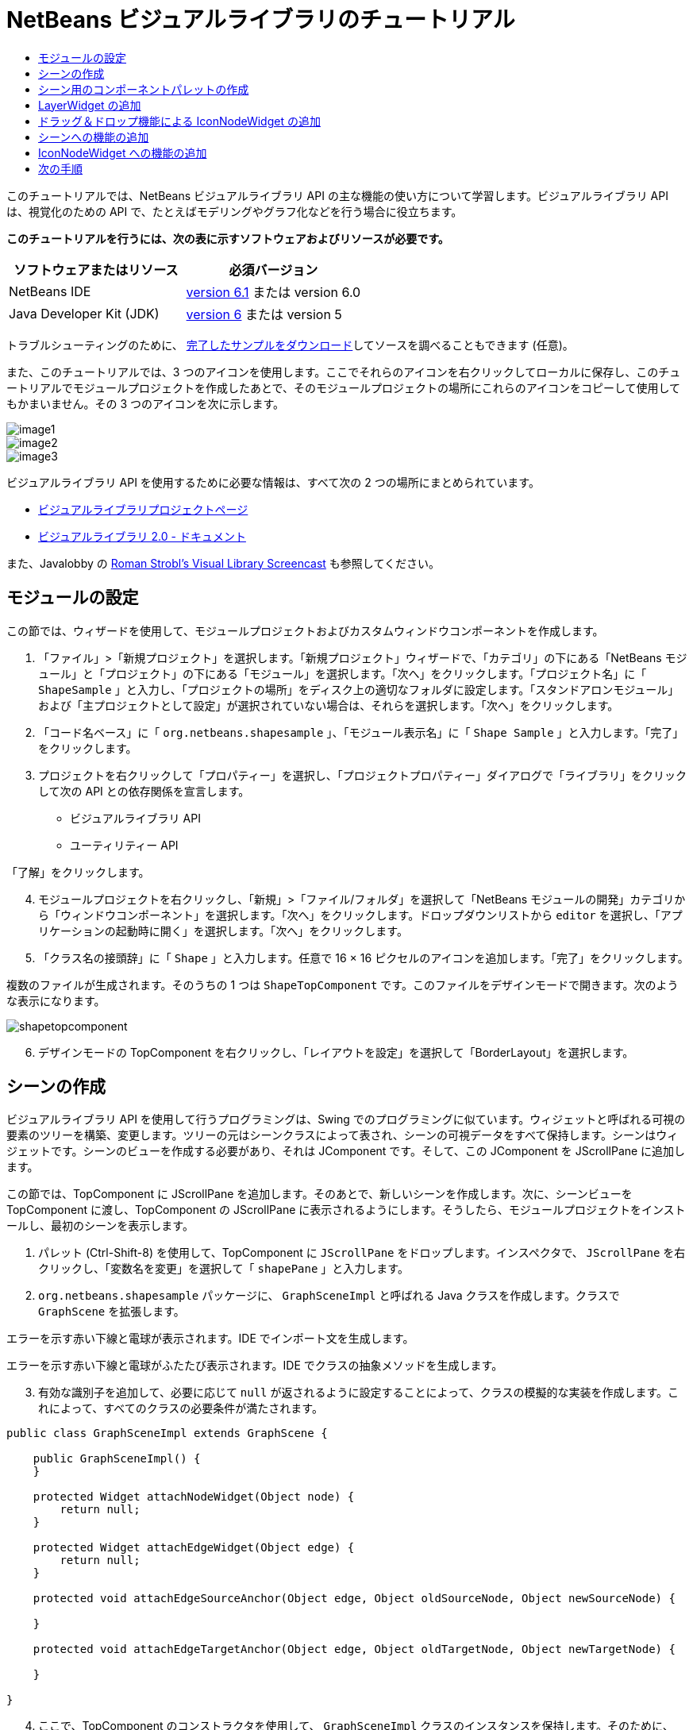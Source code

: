 // 
//     Licensed to the Apache Software Foundation (ASF) under one
//     or more contributor license agreements.  See the NOTICE file
//     distributed with this work for additional information
//     regarding copyright ownership.  The ASF licenses this file
//     to you under the Apache License, Version 2.0 (the
//     "License"); you may not use this file except in compliance
//     with the License.  You may obtain a copy of the License at
// 
//       http://www.apache.org/licenses/LICENSE-2.0
// 
//     Unless required by applicable law or agreed to in writing,
//     software distributed under the License is distributed on an
//     "AS IS" BASIS, WITHOUT WARRANTIES OR CONDITIONS OF ANY
//     KIND, either express or implied.  See the License for the
//     specific language governing permissions and limitations
//     under the License.
//

= NetBeans ビジュアルライブラリのチュートリアル
:jbake-type: platform-tutorial
:jbake-tags: tutorials 
:jbake-status: published
:syntax: true
:source-highlighter: pygments
:toc: left
:toc-title:
:icons: font
:experimental:
:description: NetBeans ビジュアルライブラリのチュートリアル - Apache NetBeans
:keywords: Apache NetBeans Platform, Platform Tutorials, NetBeans ビジュアルライブラリのチュートリアル

このチュートリアルでは、NetBeans ビジュアルライブラリ API の主な機能の使い方について学習します。ビジュアルライブラリ API は、視覚化のための API で、たとえばモデリングやグラフ化などを行う場合に役立ちます。





*このチュートリアルを行うには、次の表に示すソフトウェアおよびリソースが必要です。*

|===
|ソフトウェアまたはリソース |必須バージョン 

|NetBeans IDE | link:https://netbeans.apache.org/download/index.html[version 6.1] または
version 6.0 

|Java Developer Kit (JDK) | link:https://www.oracle.com/technetwork/java/javase/downloads/index.html[version 6] または
version 5 
|===

トラブルシューティングのために、 link:http://plugins.netbeans.org/PluginPortal/faces/PluginDetailPage.jsp?pluginid=2701[完了したサンプルをダウンロード]してソースを調べることもできます (任意)。

また、このチュートリアルでは、3 つのアイコンを使用します。ここでそれらのアイコンを右クリックしてローカルに保存し、このチュートリアルでモジュールプロジェクトを作成したあとで、そのモジュールプロジェクトの場所にこれらのアイコンをコピーして使用してもかまいません。その 3 つのアイコンを次に示します。


image::images/image1.png[] 
image::images/image2.png[] 
image::images/image3.png[]

ビジュアルライブラリ API を使用するために必要な情報は、すべて次の 2 つの場所にまとめられています。

*  link:https://netbeans.apache.org/graph/[ビジュアルライブラリプロジェクトページ]
*  link:https://netbeans.apache.org/graph/documentation.html[ビジュアルライブラリ 2.0 - ドキュメント]

また、Javalobby の  link:http://www.javalobby.org/eps/netbeans_visual_library/[Roman Strobl's Visual Library Screencast] も参照してください。


== モジュールの設定

この節では、ウィザードを使用して、モジュールプロジェクトおよびカスタムウィンドウコンポーネントを作成します。


[start=1]
1. 「ファイル」>「新規プロジェクト」を選択します。「新規プロジェクト」ウィザードで、「カテゴリ」の下にある「NetBeans モジュール」と「プロジェクト」の下にある「モジュール」を選択します。「次へ」をクリックします。「プロジェクト名」に「 ``ShapeSample`` 」と入力し、「プロジェクトの場所」をディスク上の適切なフォルダに設定します。「スタンドアロンモジュール」および「主プロジェクトとして設定」が選択されていない場合は、それらを選択します。「次へ」をクリックします。


[start=2]
1. 「コード名ベース」に「 ``org.netbeans.shapesample`` 」、「モジュール表示名」に「 ``Shape Sample`` 」と入力します。「完了」をクリックします。


[start=3]
1. プロジェクトを右クリックして「プロパティー」を選択し、「プロジェクトプロパティー」ダイアログで「ライブラリ」をクリックして次の API との依存関係を宣言します。

* ビジュアルライブラリ API
* ユーティリティー API

「了解」をクリックします。


[start=4]
1. モジュールプロジェクトを右クリックし、「新規」>「ファイル/フォルダ」を選択して「NetBeans モジュールの開発」カテゴリから「ウィンドウコンポーネント」を選択します。「次へ」をクリックします。ドロップダウンリストから  ``editor``  を選択し、「アプリケーションの起動時に開く」を選択します。「次へ」をクリックします。


[start=5]
1. 「クラス名の接頭辞」に「 ``Shape`` 」と入力します。任意で 16 × 16 ピクセルのアイコンを追加します。「完了」をクリックします。

複数のファイルが生成されます。そのうちの 1 つは  ``ShapeTopComponent``  です。このファイルをデザインモードで開きます。次のような表示になります。


image::images/shapetopcomponent.png[]


[start=6]
1. デザインモードの TopComponent を右クリックし、「レイアウトを設定」を選択して「BorderLayout」を選択します。


== シーンの作成

ビジュアルライブラリ API を使用して行うプログラミングは、Swing でのプログラミングに似ています。ウィジェットと呼ばれる可視の要素のツリーを構築、変更します。ツリーの元はシーンクラスによって表され、シーンの可視データをすべて保持します。シーンはウィジェットです。シーンのビューを作成する必要があり、それは JComponent です。そして、この JComponent を JScrollPane に追加します。

この節では、TopComponent に JScrollPane を追加します。そのあとで、新しいシーンを作成します。次に、シーンビューを TopComponent に渡し、TopComponent の JScrollPane に表示されるようにします。そうしたら、モジュールプロジェクトをインストールし、最初のシーンを表示します。


[start=1]
1. パレット (Ctrl-Shift-8) を使用して、TopComponent に  ``JScrollPane``  をドロップします。インスペクタで、 ``JScrollPane``  を右クリックし、「変数名を変更」を選択して「 ``shapePane`` 」と入力します。


[start=2]
1.  ``org.netbeans.shapesample``  パッケージに、 ``GraphSceneImpl``  と呼ばれる Java クラスを作成します。クラスで  ``GraphScene``  を拡張します。

エラーを示す赤い下線と電球が表示されます。IDE でインポート文を生成します。

エラーを示す赤い下線と電球がふたたび表示されます。IDE でクラスの抽象メソッドを生成します。


[start=3]
1. 有効な識別子を追加して、必要に応じて  ``null``  が返されるように設定することによって、クラスの模擬的な実装を作成します。これによって、すべてのクラスの必要条件が満たされます。

[source,java]
----

public class GraphSceneImpl extends GraphScene {
    
    public GraphSceneImpl() {
    }
    
    protected Widget attachNodeWidget(Object node) {
        return null;
    }
    
    protected Widget attachEdgeWidget(Object edge) {
        return null;
    }
    
    protected void attachEdgeSourceAnchor(Object edge, Object oldSourceNode, Object newSourceNode) {
    
    }
    
    protected void attachEdgeTargetAnchor(Object edge, Object oldTargetNode, Object newTargetNode) {
            
    }
    
}
----


[start=4]
1. ここで、TopComponent のコンストラクタを使用して、 ``GraphSceneImpl``  クラスのインスタンスを保持します。そのために、 ``ShapeTopComponent``  クラスのコンストラクタの最後に次の内容を追加します。

[source,java]
----

GraphSceneImpl scene = new GraphSceneImpl();
myView = scene.createView();

shapePane.setViewportView(myView);
add(scene.createSatelliteView(), BorderLayout.WEST);
----

ここでは 2 つのビューを作成しています。1 つ目は、グラフやモデルなどを視覚化するための大きなビューです。2 つ目はサテライトビューで、TopComponent の WEST (左側) に置いています。これによって、ユーザーはビュー間ですばやくナビゲートできるようになり、また、シーン全体の概要を確認できます。

次のように、ビューの JComponent を宣言します。


[source,java]
----

private JComponent myView;
----


[start=5]
1. IDE が再起動するときに、TopComponent を持続する必要はありません。実際に、この場合そうするとエラーが発生します。したがって、次に示すように PERSISTENCE_ALWAYS を PERSISTENCE_NEVER に変更します。

[source,java]
----

public int getPersistenceType() {
   return TopComponent.PERSISTENCE_NEVER;
}
----


[start=6]
1. プロジェクトノードを右クリックし、「開発中 IDE でのインストール/再読み込み」を選択します。警告のメッセージが表示された場合は、「了解」をクリックします。

モジュールのインストール時に「ウィンドウ」メニューの下を見ると、メニュー項目のリストの一番上に、「shape」という新しいメニュー項目があります。それを選択すると、ビジュアルライブラリ API 実装が起動することがわかります。


image::images/firstscene.png[]


== シーン用のコンポーネントパレットの作成

ビジュアルライブラリ API を便利に使用するには、 link:https://bits.netbeans.org/dev/javadoc/org-netbeans-spi-palette/overview-summary.html[パレット API] を実装して、このチュートリアルの冒頭に示した形状を含むコンポーネントパレットにします。あとで、ビジュアルライブラリ API のドラッグ＆ドロップ機能を追加して、シーンに形状をドラッグ＆ドロップできるようにします。そのあとで、シーンに拡大/縮小機能や手のひらツール機能などを追加してシーンを充実させることができます。


[start=1]
1. このチュートリアルは、パレット API ではなくビジュアルライブラリ API に主眼を置いているため、ここではパレット API の機能については説明していません。この題材については多くのチュートリアルがほかにあります ( link:https://netbeans.apache.org/kb/docs/platform.html[ここを参照])。したがって、単に、 ``org.netbeans.shapesample.palette``  と呼ばれる新しいパッケージに次のファイルをコピー＆ペーストします。
*  link:images/Category.java[Category.java]
*  link:images/CategoryChildren.java[CategoryChildren.java]
*  link:images/CategoryNode.java[CategoryNode.java]
*  link:images/PaletteSupport.java[PaletteSupport.java]
*  link:images/Shape.java[Shape.java]
*  link:images/ShapeChildren.java[ShapeChildren.java]
*  link:images/ShapeNode.java[ShapeNode.java]


[start=2]
1. このチュートリアルの「モジュールの設定」節の手順 3 で説明されているのと同じ手順で、アクション API、ノード API、および共通パレット API との依存関係を追加します。


[start=3]
1. 次に、この行を TopComponent のコンストラクタの最後に追加して、TopComponent のルックアップにパレットを追加します。

[source,java]
----

associateLookup( Lookups.fixed( new Object[] { PaletteSupport.createPalette() } ) );
----


[start=4]
1. IDE によって  ``org.openide.util.lookup.Lookups``  および  ``org.netbeans.shapesample.palette.PaletteSupport``  用のインポート文を挿入するよう求められます。要求を受け入れて、IDE にインポート文を生成させます。


[start=5]
1. このチュートリアルの冒頭にある画像を  ``org.netbeans.shapesample.palette``  に置きます。

「プロジェクト」ウィンドウは次のようになります。


image::images/proj-window.png[]


[start=6]
1. モジュールをもう一度インストールします。メニュー項目から TopComponent を開くと、シーンの右に新しいコンポーネントパレットが表示されます。


image::images/firstpalette.png[]


== LayerWidget の追加

link:https://netbeans.apache.org/graph/documentation.html#LayerWidget[LayerWidget] は、Swing の JGlassPane に似たガラス区画として表されます。これはデフォルトで透過です。したがって、先へ進む前に、シーンに LayerWidget を追加して、シーン上の任意の場所に可視ウィジェットをドラッグ＆ドロップして配置できるようにします。


[start=1]
1. 次のように、 ``GraphSceneImpl``  クラスで LayerWidget を宣言します。

[source,java]
----

private LayerWidget mainLayer;
----


[start=2]
1.  ``GraphSceneImpl``  クラスのコンストラクタで、次のようにシーンの子として LayerWidget を追加します。

[source,java]
----

mainLayer = new LayerWidget (this);
addChild (mainLayer);
----

これで、シーンにウィジェットとしてパレットから項目をドラッグ＆ドロップするときに、LayerWidget の子としてそれらを追加することになります。LayerWidget はデフォルトで透過であるため、LayerWidget を透過的に重ね合わせることで、たとえばシーンに背景画像を追加するなどが可能です。

詳細は、Javadoc の  link:https://netbeans.apache.org/graph/documentation.html#LayerWidget[LayerWidget] を参照してください。


== ドラッグ＆ドロップ機能による IconNodeWidget の追加

前に、TopComponent の JScrollPane にシーンを渡すために  ``GraphSceneImpl``  クラスのコンストラクタを使用しました。今のところ、シーンは存在しますが動作は何もありません。動作は、アクションを通じて追加されます。この節で確認するアクションは、 `` link:https://netbeans.apache.org/graph/documentation.html#AcceptAction[AcceptAction]``  と呼ばれます。このアクションによってドラッグ＆ドロップ機能が可能になります。ドラッグ＆ドロップ機能はウィジェットにも適用できますが、ここではシーンそのものに適用します。

 ``createAcceptAction``  を使用して、パレットからシーンに項目をドラッグしたときの動作を指定します。ここでは、2 つのメソッドが必要になります。1 つめは  ``isAcceptable()``  で、項目をシーンに配置できるかどうかを決定します。ここで transferrable を使用して項目をテストできます。ドラッグの画像を設定することもできます。これは、あとに示す実装で実行します。 ``true``  が返された場合は、 ``accept``  メソッドが呼び出されます。前と同じヘルパーメソッドを使用して、transferrable から画像を取得します。それから  ``addNode``  メソッドを呼び出して、新しい  link:https://netbeans.apache.org/graph/documentation.html#IconNodeWidget[IconNodeWidget] をインスタンス化し、transferable から取得した画像を渡します。

このセクションのコードはすべて相互に関係があります。そのため、このあとのメソッドをすべて追加し終えるまでは、エラーを示す赤い下線が表示されますが、とにかく論理的な順序ですべてを追加していきます。


[start=1]
1. まず、 ``createAcceptAction``  を、その 2 つのメソッドとともに  ``GraphSceneImpl``  クラスのコンストラクタに追加します。

[source,java]
----

getActions().addAction(ActionFactory.createAcceptAction(new AcceptProvider() {

    public ConnectorState isAcceptable(Widget widget, Point point, Transferable transferable) {
        Image dragImage = getImageFromTransferable(transferable);
        JComponent view = getView();
        Graphics2D g2 = (Graphics2D) view.getGraphics();
        Rectangle visRect = view.getVisibleRect();
        view.paintImmediately(visRect.x, visRect.y, visRect.width, visRect.height);
        g2.drawImage(dragImage,
                AffineTransform.getTranslateInstance(point.getLocation().getX(),
                point.getLocation().getY()),
                null);
        return ConnectorState.ACCEPT;
    }

    public void accept(Widget widget, Point point, Transferable transferable) {
        Image image = getImageFromTransferable(transferable);
        Widget w = GraphSceneImpl.this.addNode(new MyNode(image));
        w.setPreferredLocation(widget.convertLocalToScene(point));
    }

}));
----

NOTE: 先のコードを追加したあとは、赤い下線の一部はまだ残っています。これらはエラーを示しています。これらのエラーは、このコードが、まだ作成していないメソッドおよびクラスを参照しているために発生します。それらは次の手順で作成します。


[start=2]
1. 次に、 ``GraphSceneImpl``  クラスで、transferable から画像を取得するために、次に示すヘルパーメソッドを追加します。

[source,java]
----

private Image getImageFromTransferable(Transferable transferable) {
    Object o = null;
    try {
        o = transferable.getTransferData(DataFlavor.imageFlavor);
    } catch (IOException ex) {
        ex.printStackTrace();
    } catch (UnsupportedFlavorException ex) {
        ex.printStackTrace();
    }
    return o instanceof Image ? (Image) o : Utilities.loadImage("org/netbeans/shapesample/palette/shape1.png");
}
----

このヘルパーメソッドから画像が正常に返されない場合は、画像の種類を定義できます。ここでは、代わりに画像  ``shape1.png``  を使用します。


[start=3]
1.  ``MyNode``  という名前の新しいクラスを作成します。このクラスは、グラフ指向のモデルにあるノードを表します。各ノードはモデル内で一意 (「equals」メソッドでチェックされる) でなければならないため、これは直接の画像ではありません。画像を直接使用する場合は、シーンに 3 つのノード (1 つの画像ごとに 1 つ) しか持つことができません。MyNode クラスを使用すると、複数のノードを持つことが可能になり、各ノードは画像のインスタンスを占有または共有できます。

[source,java]
----

public class MyNode {
    
    private Image image;
    
    public MyNode(Image image) {
        this.image = image;
    }
    
    public Image getImage() {
        return image;
    }
}
----


[start=4]
1.  ``GraphSceneImpl``  クラスの署名を次のように変更し、ビジュアルライブラリの実装クラスがノードを受け取るようにします。

[source,java]
----

extends GraphScene<MyNode, String>
----

IDE に抽象クラス用の新しいスタブを生成させてください。

また、ここでは総称を使用しているため、IDE が JDK 1.5 を使用するようにします。1.6 を使用しているかどうかわからないときは、プロジェクトを右クリックして「プロパティー」を選択し、「ソース」ページに移動します。「ソースレベル」ドロップダウンで 1.5 に変更します。


[start=5]
1. 最後に、 ``GraphSceneImpl``  クラスの新しいウィジェットを定義します。このメソッドは、 ``accept``  メソッドによって自動的に呼び出されます。パレットの項目がドロップされたときにビジュアルライブラリウィジェットを定義するために使用します。

[source,java]
----

protected Widget attachNodeWidget(MyNode node) {
    IconNodeWidget widget = new IconNodeWidget(this);
    widget.setImage(node.getImage());
    widget.setLabel(Long.toString(node.hashCode()));
    widget.getActions().addAction(ActionFactory.createMoveAction());
    mainLayer.addChild(widget);
    return widget;
}
----

画像をノードから取得するように設定しています。また、ラベル用の乱数も生成するようにしています。デフォルトでは、ウィジェットは存在しますが動作は何もありません。ここで、移動アクションを作成し、シーンでウィジェットを移動できるようにしています。最後に、シーンにウィジェットを返す前に、前の節で作成した LayerWidget に、それを子として追加しています。


[start=6]
1. モジュールを再読み込みして「shape」ウィンドウをふたたび開きます。

これで、パレットの項目をドラッグ＆ドロップできるようになりました。シーンに項目をドラッグすると、ドラッグ画像を確認できます。項目をドロップするときに、それはウィジェットとなり、サテライトビュー内と同じようにシーン内に次のように表示されます。


image::images/finishedscene.png[]


== シーンへの機能の追加

前の節では、シーンに  `` link:https://netbeans.apache.org/graph/documentation.html#AcceptAction[AcceptAction]``  を追加しました。その項目をドロップするかどうかを指定し、その項目を変換するために 2 つのメソッドを定義しなければなりませんでした。この節では、 `` link:https://netbeans.apache.org/graph/documentation.html#ZoomAction[ZoomAction]``  を使用して、シーンに拡大/縮小機能を追加します。


[start=1]
1.  ``GraphSceneImpl``  クラスのコンストラクタの最後に次の行を追加します。

[source,java]
----

getActions().addAction(ActionFactory.createZoomAction());
----


[start=2]
1. モジュールをもう一度インストールします。


[start=3]
1. CTRL キーを押しながら、マウスのホイールを使用してシーンを拡大、縮小します。


image::images/zoom.png[]


image::images/unzoom.png[]

NOTE: 形状は画像として描画されます。現在のところ SVG はサポートされていません。

前述の説明と同じように、次の行を使用して、シーンに手のひらツールの機能を追加できます。


[source,java]
----

getActions().addAction(ActionFactory.createPanAction());
----

この行を追加すると、ユーザーはマウスホイールを押してシーン内のどの方向にもスクロールできるようになります。


== IconNodeWidget への機能の追加

前に IconNodeWidget に  `` link:https://netbeans.apache.org/graph/documentation.html#MoveAction[MoveAction]``  を追加し、ウィジェットの移動動作を使用可能にしました。これと同じ方法で、ほかの多くの動作をウィジェットに追加できます。この節では、 `` link:https://netbeans.apache.org/graph/documentation.html#HoverAction[HoverAction]`` 、 `` link:https://netbeans.apache.org/graph/documentation.html#SelectAction[SelectAction]`` 、および  `` link:https://netbeans.apache.org/graph/documentation.html#InplaceEditorAction[InplaceEditorAction]``  を追加します。

 ``InplaceEditorAction``  は、ユーザーがラベルを変更できるようにします。


image::images/editable.png[]

 ``SelectAction``  はウィジェットが選択されたときに、 ``HoverAction``  はウィジェット上にマウスを置いているときに、ラベルの色を変更します。


image::images/selectable-hoverable.png[]


[start=1]
1. まず、次のように IconNodeWidget に追加するエディタアクションを定義します。

[source,java]
----

private WidgetAction editorAction = ActionFactory.createInplaceEditorAction(new LabelTextFieldEditor());
----


[start=2]
1. ここで、次のように  ``LabelTextFieldEditor``  を定義します。

[source,java]
----

private class LabelTextFieldEditor implements TextFieldInplaceEditor {

    public boolean isEnabled(Widget widget) {
        return true;
    }

    public String getText(Widget widget) {
        return ((LabelWidget) widget).getLabel();
    }

    public void setText(Widget widget, String text) {
        ((LabelWidget) widget).setLabel(text);
    }

}
----


[start=3]
1. 最後に、IconNodeWidget にエディタアクションを割り当てます。方法は、前に行なった移動アクションと同じです。

[source,java]
----

widget.getLabelWidget().getActions().addAction(editorAction);
----

これで、まず IconNodeWidget の LabelWidget を取得します。それから LabelWidget にエディタアクションを追加します。


[start=4]
1. IDE によっていくつかのインポート文を追加するよう求められます。それぞれについて、IDE の提案を受け入れます。


[start=5]
1. 次に、 ``SelectAction``  および  ``HoverAction``  の場合、次に示すように、IconNodeWidget にこれらのアクションを割り当てるだけです。

[source,java]
----

widget.getActions().addAction(createSelectAction());
widget.getActions().addAction(createObjectHoverAction());
----


[start=6]
1. 次に、作成したアクションの順序について検討する必要があります。詳細は、ドキュメントの link:https://netbeans.apache.org/graph/documentation.html#OrderOfActions[アクションの順序]の節を参照してください。アクションの順序を変更すると、 ``attachNodeWidget``  は次のようになります。

[source,java]
----

protected Widget attachNodeWidget(MyNode node) {
    IconNodeWidget widget = new IconNodeWidget(this);
    widget.setImage(node.getImage());
    widget.setLabel(Long.toString(node.hashCode()));

    //ダブルクリック、ダブルクリック時にのみイベントが使用される:
    widget.getLabelWidget().getActions().addAction(editorAction);

    //シングルクリック、イベントは使用されない:
    widget.getActions().addAction(createSelectAction()); 

    //マウスをドラッグ、マウスのドラッグ時にイベントが使用される:
    widget.getActions().addAction(ActionFactory.createMoveAction()); 

    //マウスを置く、マウスをウィジェットに置くときにイベントが使用される:
    widget.getActions().addAction(createObjectHoverAction()); 

    mainLayer.addChild(widget);
    return widget;
}
----


[start=7]
1. モジュールをふたたびインストールして実際に使用してみます。この節の最初に説明したように、ウィジェットのラベルにマウスを置いたときや選択したときに、その色が変わります。また、ラベルをクリックするとその内容を編集できます。

これで NetBeans 6.0 のビジュアルライブラリ 2.0 のチュートリアルは終了です。

link:http://netbeans.apache.org/community/mailing-lists.html[ご意見をお寄せください]


== 次の手順

ビジュアルライブラリ API の使用方法の詳細については、次のドキュメントを参照してください。

* Javalobby の  link:http://www.javalobby.org/eps/netbeans_visual_library/[Roman Strobl's Visual Library Screencast]
*  link:https://netbeans.apache.org/graph/[ビジュアルライブラリプロジェクトページ]
*  link:https://netbeans.apache.org/graph/documentation.html[ビジュアルライブラリ 2.0 - ドキュメント]
